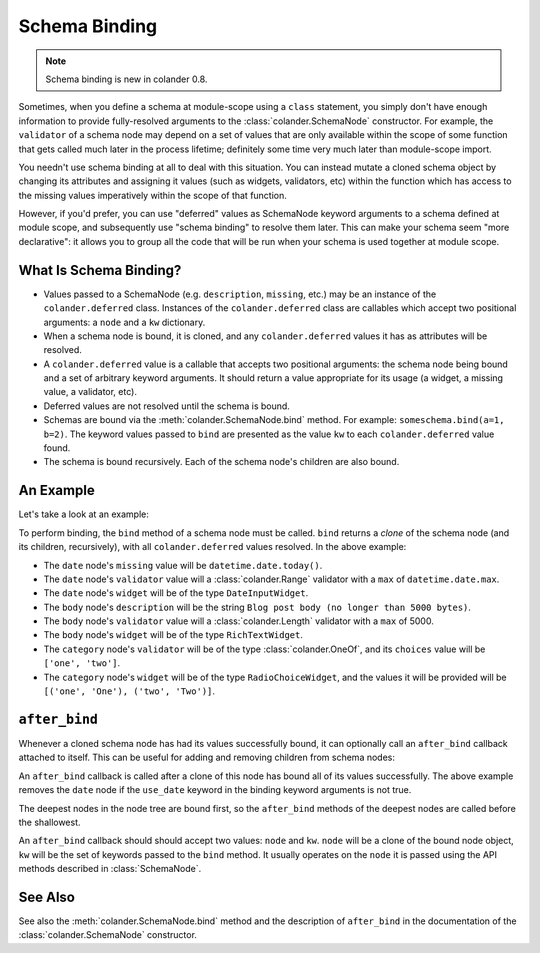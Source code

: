 Schema Binding
==============

.. note:: Schema binding is new in colander 0.8.

Sometimes, when you define a schema at module-scope using a ``class``
statement, you simply don't have enough information to provide
fully-resolved arguments to the :class:`colander.SchemaNode`
constructor.  For example, the ``validator`` of a schema node may
depend on a set of values that are only available within the scope of
some function that gets called much later in the process lifetime;
definitely some time very much later than module-scope import.

You needn't use schema binding at all to deal with this situation.
You can instead mutate a cloned schema object by changing its
attributes and assigning it values (such as widgets, validators, etc)
within the function which has access to the missing values
imperatively within the scope of that function.

However, if you'd prefer, you can use "deferred" values as SchemaNode
keyword arguments to a schema defined at module scope, and
subsequently use "schema binding" to resolve them later.  This can
make your schema seem "more declarative": it allows you to group all
the code that will be run when your schema is used together at module
scope.

What Is Schema Binding?
-----------------------

- Values passed to a SchemaNode (e.g. ``description``, ``missing``,
  etc.) may be an instance of the ``colander.deferred`` class.
  Instances of the ``colander.deferred`` class are callables which
  accept two positional arguments: a ``node`` and a ``kw`` dictionary.

- When a schema node is bound, it is cloned, and any
  ``colander.deferred`` values it has as attributes will be resolved.

- A ``colander.deferred`` value is a callable that accepts two
  positional arguments: the schema node being bound and a set of
  arbitrary keyword arguments.  It should return a value appropriate
  for its usage (a widget, a missing value, a validator, etc).

- Deferred values are not resolved until the schema is bound.

- Schemas are bound via the :meth:`colander.SchemaNode.bind` method.
  For example: ``someschema.bind(a=1, b=2)``.  The keyword values
  passed to ``bind`` are presented as the value ``kw`` to each
  ``colander.deferred`` value found.

- The schema is bound recursively.  Each of the schema node's children
  are also bound.

An Example
----------

Let's take a look at an example:

.. code-block:: python
   :linenos:

      import datetime
      import colander
      import deform

      @colander.deferred
      def deferred_date_validator(node, kw):
          max_date = kw.get('max_date')
          if max_date is None:
              max_date = datetime.date.today()
          return colander.Range(min=datetime.date.min, max=max_date)

      @colander.deferred
      def deferred_date_description(node, kw):
          max_date = kw.get('max_date')
          if max_date is None:
              max_date = datetime.date.today()
          return 'Blog post date (no earlier than %s)' % max_date.ctime()

      @colander.deferred
      def deferred_date_missing(node, kw):
          default_date = kw.get('default_date')
          if default_date is None:
              default_date = datetime.date.today()
          return default_date

      @colander.deferred
      def deferred_body_validator(node, kw):
          max_bodylen = kw.get('max_bodylen')
          if max_bodylen is None:
              max_bodylen = 1 << 18
          return colander.Length(max=max_bodylen)

      @colander.deferred
      def deferred_body_description(node, kw):
          max_bodylen = kw.get('max_bodylen')
          if max_bodylen is None:
              max_bodylen = 1 << 18
          return 'Blog post body (no longer than %s bytes)' % max_bodylen

      @colander.deferred
      def deferred_body_widget(node, kw):
          body_type = kw.get('body_type')
          if body_type == 'richtext':
              widget = deform.widget.RichTextWidget()
          else:
              widget = deform.widget.TextAreaWidget()
          return widget

      @colander.deferred
      def deferred_category_validator(node, kw):
          categories = kw.get('categories', [])
          return colander.OneOf([ x[0] for x in categories ])

      @colander.deferred
      def deferred_category_widget(node, kw):
          categories = kw.get('categories', [])
          return deform.widget.RadioChoiceWidget(values=categories)

      class BlogPostSchema(colander.Schema):
          title = colander.SchemaNode(
              colander.String(),
              title = 'Title',
              description = 'Blog post title',
              validator = colander.Length(min=5, max=100),
              widget = deform.widget.TextInputWidget(),
              )
          date = colander.SchemaNode(
              colander.Date(),
              title = 'Date',
              missing = deferred_date_missing,
              description = deferred_date_description,
              validator = deferred_date_validator,
              widget = deform.widget.DateInputWidget(),
              )
          body = colander.SchemaNode(
              colander.String(),
              title = 'Body',
              description = deferred_body_description,
              validator = deferred_body_validator,
              widget = deferred_body_widget,
              )
          category = colander.SchemaNode(
              colander.String(),
              title = 'Category',
              description = 'Blog post category',
              validator = deferred_category_validator,
              widget = deferred_category_widget,
              )
      
      schema = BlogPostSchema().bind(
          max_date = datetime.date.max,
          max_bodylen = 5000,
          body_type = 'richtext',
          default_date = datetime.date.today(),
          categories = [('one', 'One'), ('two', 'Two')]
          )
        
To perform binding, the ``bind`` method of a schema node must be
called.  ``bind`` returns a *clone* of the schema node (and its
children, recursively), with all ``colander.deferred`` values
resolved.  In the above example:

-  The ``date`` node's ``missing`` value will be ``datetime.date.today()``.

- The ``date`` node's ``validator`` value will a
  :class:`colander.Range` validator with a ``max`` of
  ``datetime.date.max``.

- The ``date`` node's ``widget`` will be of the type ``DateInputWidget``.

- The ``body`` node's ``description`` will be the string ``Blog post
  body (no longer than 5000 bytes)``.

- The ``body`` node's ``validator`` value will a
  :class:`colander.Length` validator with a ``max`` of 5000.

- The ``body`` node's ``widget`` will be of the type ``RichTextWidget``.

- The ``category`` node's ``validator`` will be of the type
  :class:`colander.OneOf`, and its ``choices`` value will be ``['one',
  'two']``.

- The ``category`` node's ``widget`` will be of the type
  ``RadioChoiceWidget``, and the values it will be provided will be
  ``[('one', 'One'), ('two', 'Two')]``.

``after_bind``
--------------

Whenever a cloned schema node has had its values successfully bound,
it can optionally call an ``after_bind`` callback attached to itself.
This can be useful for adding and removing children from schema nodes:

.. code-block:: python
   :linenos:

      def maybe_remove_date(node, kw):
          if not kw.get('use_date'):
              del node['date']

      class BlogPostSchema(colander.Schema):
          title = colander.SchemaNode(
              colander.String(),
              title = 'Title',
              description = 'Blog post title',
              validator = colander.Length(min=5, max=100),
              widget = deform.widget.TextInputWidget(),
              )
          date = colander.SchemaNode(
              colander.Date(),
              title = 'Date',
              description = 'Date',
              widget = deform.widget.DateInputWidget(),
              )

       blog_schema = BlogPostSchema(after_bind=maybe_remove_date)
       blog_schema = blog_schema.bind({'use_date':False})

An ``after_bind`` callback is called after a clone of this node has
bound all of its values successfully.  The above example removes the
``date`` node if the ``use_date`` keyword in the binding keyword
arguments is not true.

The deepest nodes in the node tree are bound first, so the
``after_bind`` methods of the deepest nodes are called before the
shallowest.

An ``after_bind`` callback should should accept two values: ``node``
and ``kw``.  ``node`` will be a clone of the bound node object, ``kw``
will be the set of keywords passed to the ``bind`` method.  It usually
operates on the ``node`` it is passed using the API methods described
in :class:`SchemaNode`.

See Also
--------

See also the :meth:`colander.SchemaNode.bind` method and the
description of ``after_bind`` in the documentation of the
:class:`colander.SchemaNode` constructor.

